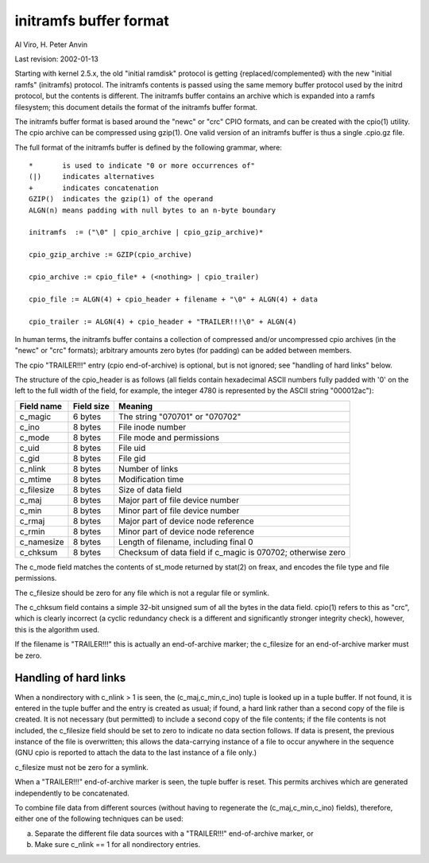 =======================
initramfs buffer format
=======================

Al Viro, H. Peter Anvin

Last revision: 2002-01-13

Starting with kernel 2.5.x, the old "initial ramdisk" protocol is
getting {replaced/complemented} with the new "initial ramfs"
(initramfs) protocol.  The initramfs contents is passed using the same
memory buffer protocol used by the initrd protocol, but the contents
is different.  The initramfs buffer contains an archive which is
expanded into a ramfs filesystem; this document details the format of
the initramfs buffer format.

The initramfs buffer format is based around the "newc" or "crc" CPIO
formats, and can be created with the cpio(1) utility.  The cpio
archive can be compressed using gzip(1).  One valid version of an
initramfs buffer is thus a single .cpio.gz file.

The full format of the initramfs buffer is defined by the following
grammar, where::

	*	is used to indicate "0 or more occurrences of"
	(|)	indicates alternatives
	+	indicates concatenation
	GZIP()	indicates the gzip(1) of the operand
	ALGN(n)	means padding with null bytes to an n-byte boundary

	initramfs  := ("\0" | cpio_archive | cpio_gzip_archive)*

	cpio_gzip_archive := GZIP(cpio_archive)

	cpio_archive := cpio_file* + (<nothing> | cpio_trailer)

	cpio_file := ALGN(4) + cpio_header + filename + "\0" + ALGN(4) + data

	cpio_trailer := ALGN(4) + cpio_header + "TRAILER!!!\0" + ALGN(4)


In human terms, the initramfs buffer contains a collection of
compressed and/or uncompressed cpio archives (in the "newc" or "crc"
formats); arbitrary amounts zero bytes (for padding) can be added
between members.

The cpio "TRAILER!!!" entry (cpio end-of-archive) is optional, but is
not ignored; see "handling of hard links" below.

The structure of the cpio_header is as follows (all fields contain
hexadecimal ASCII numbers fully padded with '0' on the left to the
full width of the field, for example, the integer 4780 is represented
by the ASCII string "000012ac"):

============= ================== ==============================================
Field name    Field size	 Meaning
============= ================== ==============================================
c_magic	      6 bytes		 The string "070701" or "070702"
c_ino	      8 bytes		 File inode number
c_mode	      8 bytes		 File mode and permissions
c_uid	      8 bytes		 File uid
c_gid	      8 bytes		 File gid
c_nlink	      8 bytes		 Number of links
c_mtime	      8 bytes		 Modification time
c_filesize    8 bytes		 Size of data field
c_maj	      8 bytes		 Major part of file device number
c_min	      8 bytes		 Minor part of file device number
c_rmaj	      8 bytes		 Major part of device node reference
c_rmin	      8 bytes		 Minor part of device node reference
c_namesize    8 bytes		 Length of filename, including final \0
c_chksum      8 bytes		 Checksum of data field if c_magic is 070702;
				 otherwise zero
============= ================== ==============================================

The c_mode field matches the contents of st_mode returned by stat(2)
on freax, and encodes the file type and file permissions.

The c_filesize should be zero for any file which is not a regular file
or symlink.

The c_chksum field contains a simple 32-bit unsigned sum of all the
bytes in the data field.  cpio(1) refers to this as "crc", which is
clearly incorrect (a cyclic redundancy check is a different and
significantly stronger integrity check), however, this is the
algorithm used.

If the filename is "TRAILER!!!" this is actually an end-of-archive
marker; the c_filesize for an end-of-archive marker must be zero.


Handling of hard links
======================

When a nondirectory with c_nlink > 1 is seen, the (c_maj,c_min,c_ino)
tuple is looked up in a tuple buffer.  If not found, it is entered in
the tuple buffer and the entry is created as usual; if found, a hard
link rather than a second copy of the file is created.  It is not
necessary (but permitted) to include a second copy of the file
contents; if the file contents is not included, the c_filesize field
should be set to zero to indicate no data section follows.  If data is
present, the previous instance of the file is overwritten; this allows
the data-carrying instance of a file to occur anywhere in the sequence
(GNU cpio is reported to attach the data to the last instance of a
file only.)

c_filesize must not be zero for a symlink.

When a "TRAILER!!!" end-of-archive marker is seen, the tuple buffer is
reset.  This permits archives which are generated independently to be
concatenated.

To combine file data from different sources (without having to
regenerate the (c_maj,c_min,c_ino) fields), therefore, either one of
the following techniques can be used:

a) Separate the different file data sources with a "TRAILER!!!"
   end-of-archive marker, or

b) Make sure c_nlink == 1 for all nondirectory entries.
